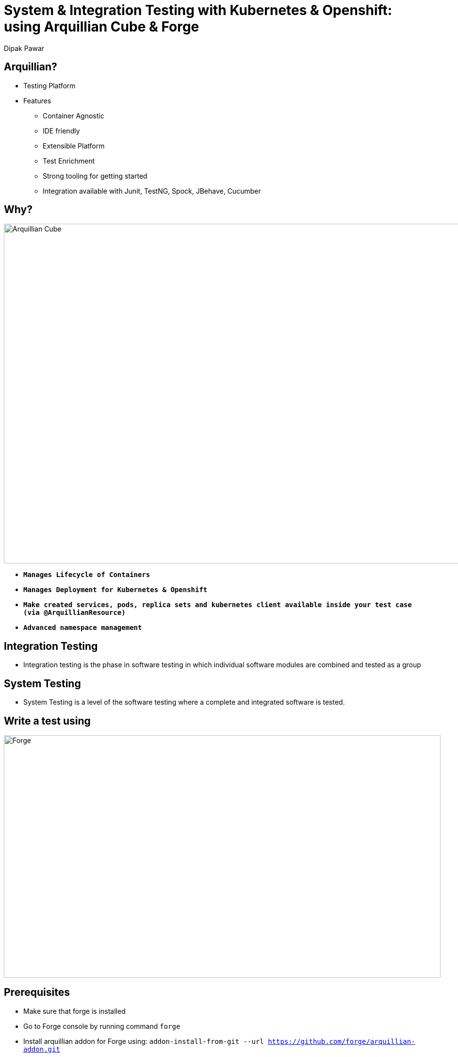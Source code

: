 = System & Integration Testing with Kubernetes & Openshift: using Arquillian Cube & Forge
Dipak Pawar
:organization: Red Hat.
:position: Software Engineer
:header-opts: slice
:imagesdir: images
:sectids!:
:experimental:
:doctype: book
:source-highlighter: coderay
:listing-caption: Listing

== Arquillian?
[%build]
* Testing Platform
* Features
	- Container Agnostic
	- IDE friendly
	- Extensible Platform
	- Test Enrichment
	- Strong tooling for getting started
	- Integration available with Junit, TestNG, Spock, JBehave, Cucumber

== Why?
image::arquilliancube.jpg[Arquillian Cube,1100,700,role=cover canvas]
* `*Manages Lifecycle of Containers*`
* `*Manages Deployment for Kubernetes & Openshift*`
* `*Make created services, pods, replica sets and kubernetes client available inside your test case (via @ArquillianResource)*`
* `*Advanced namespace management*`

== Integration Testing
[%build]
- Integration testing is the phase in software testing in which individual software modules are combined and tested as a group

== System Testing
[%build]
- System Testing is a level of the software testing where a complete and integrated software is tested.


== Write a test using
image::forge.png[Forge,900,500,role=cover, canvas]

== Prerequisites
[%build]
- Make sure that forge is installed
- Go to Forge console by running command `forge`
- Install arquillian addon for Forge using:
 `addon-install-from-git --url https://github.com/forge/arquillian-addon.git`

[.compact]
== Write a test for K8s using Forge
[source,bash]
----
	# Create a project.
	project-new --named demo-k8s

	# Add depenency & configuration for arquillian & junit.
	arquillian-setup --test-framework junit --standalone

	# Add depenency & configuration required for arquillian-cube
	arquillian-cube-setup --type kubernetes --file-path src/test/resources/k8s.json

	# Create a test.
	arquillian-create-test --named KubernetesTest --target-package org.arquillian.cube

	# Add Cube Test.
	arquillian-cube-add-test --test-class org.arquillian.cube.KubernetesTest --service-name serviceName

	# Run test in Forge console.
	build

	# OR

	# Run test using maven.
	mvn test
----

[.note]
Test Scaffolding

== Integration Test
[source,java]
----
    @RunWith(Arquillian.class)
    public class ExampleTest {

	    @ArquillianResource KubernetesClient client;

	    @ArquillianResource Session session;

	    @Test
	    public void testAtLeastOnePod() throws Exception {
	        assertThat(client).pods().runningStatus().filterNamespace(session.getNamespace()).hasSize(1);
	    }
    }
----

[.compact]
== System Test
[source,java]
----
    import io.fabric8.kubernetes.client.KubernetesClient;
    import org.jboss.arquillian.junit.Arquillian;
    import org.jboss.arquillian.test.api.ArquillianResource;
    import org.junit.Test;
    import org.junit.runner.RunWith;

    import static io.fabric8.kubernetes.assertions.Assertions.assertThat;

    @RunWith(Arquillian.class)
    public class SystemTest {

        @ArquillianResource
        KubernetesClient client;

        @Test
        public void testRunningPodStaysUp() throws Exception {
            assertThat(client).deployments().pods().isPodReadyForPeriod();
        }
    }
----

[.note]
Ready within a time period (30 seconds by default), then that the pod keeps being Ready for a period (defaults to 10 seconds).

[.closing.badge-right]
== Questions?

[horizontal.contact]
twitter:: @dipakpawar231
github:: github.com/dipak-pawar
